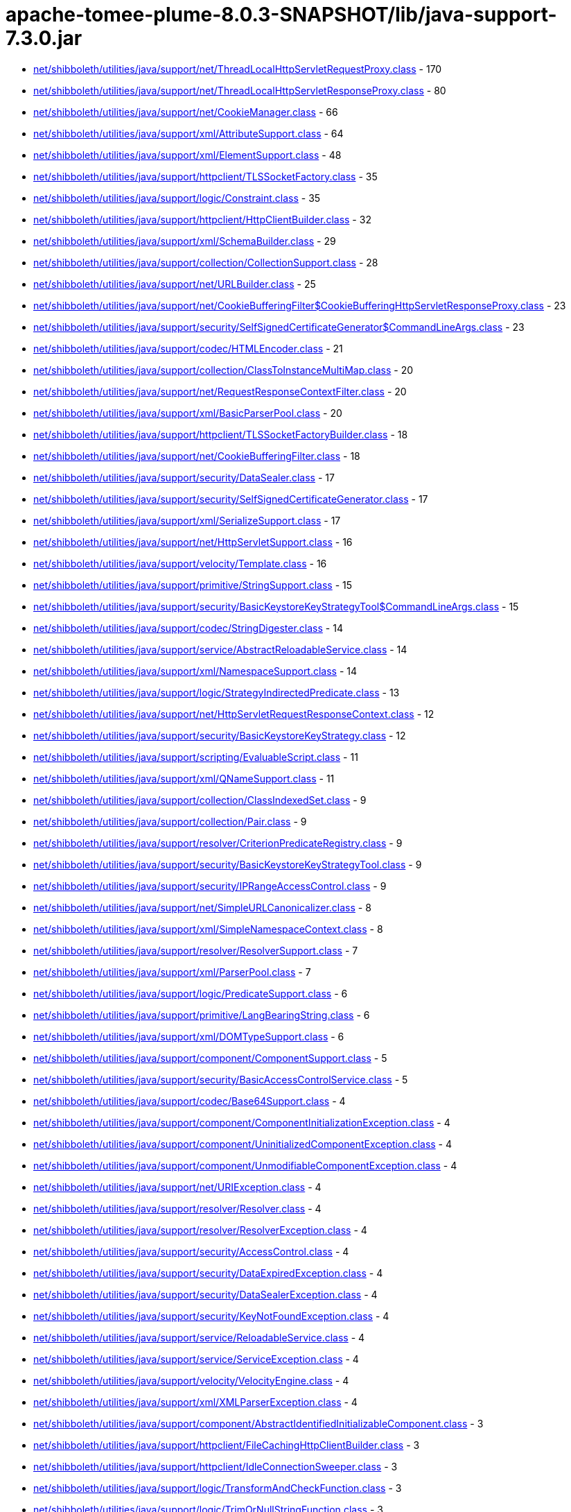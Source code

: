 = apache-tomee-plume-8.0.3-SNAPSHOT/lib/java-support-7.3.0.jar

 - link:net/shibboleth/utilities/java/support/net/ThreadLocalHttpServletRequestProxy.adoc[net/shibboleth/utilities/java/support/net/ThreadLocalHttpServletRequestProxy.class] - 170
 - link:net/shibboleth/utilities/java/support/net/ThreadLocalHttpServletResponseProxy.adoc[net/shibboleth/utilities/java/support/net/ThreadLocalHttpServletResponseProxy.class] - 80
 - link:net/shibboleth/utilities/java/support/net/CookieManager.adoc[net/shibboleth/utilities/java/support/net/CookieManager.class] - 66
 - link:net/shibboleth/utilities/java/support/xml/AttributeSupport.adoc[net/shibboleth/utilities/java/support/xml/AttributeSupport.class] - 64
 - link:net/shibboleth/utilities/java/support/xml/ElementSupport.adoc[net/shibboleth/utilities/java/support/xml/ElementSupport.class] - 48
 - link:net/shibboleth/utilities/java/support/httpclient/TLSSocketFactory.adoc[net/shibboleth/utilities/java/support/httpclient/TLSSocketFactory.class] - 35
 - link:net/shibboleth/utilities/java/support/logic/Constraint.adoc[net/shibboleth/utilities/java/support/logic/Constraint.class] - 35
 - link:net/shibboleth/utilities/java/support/httpclient/HttpClientBuilder.adoc[net/shibboleth/utilities/java/support/httpclient/HttpClientBuilder.class] - 32
 - link:net/shibboleth/utilities/java/support/xml/SchemaBuilder.adoc[net/shibboleth/utilities/java/support/xml/SchemaBuilder.class] - 29
 - link:net/shibboleth/utilities/java/support/collection/CollectionSupport.adoc[net/shibboleth/utilities/java/support/collection/CollectionSupport.class] - 28
 - link:net/shibboleth/utilities/java/support/net/URLBuilder.adoc[net/shibboleth/utilities/java/support/net/URLBuilder.class] - 25
 - link:net/shibboleth/utilities/java/support/net/CookieBufferingFilter$CookieBufferingHttpServletResponseProxy.adoc[net/shibboleth/utilities/java/support/net/CookieBufferingFilter$CookieBufferingHttpServletResponseProxy.class] - 23
 - link:net/shibboleth/utilities/java/support/security/SelfSignedCertificateGenerator$CommandLineArgs.adoc[net/shibboleth/utilities/java/support/security/SelfSignedCertificateGenerator$CommandLineArgs.class] - 23
 - link:net/shibboleth/utilities/java/support/codec/HTMLEncoder.adoc[net/shibboleth/utilities/java/support/codec/HTMLEncoder.class] - 21
 - link:net/shibboleth/utilities/java/support/collection/ClassToInstanceMultiMap.adoc[net/shibboleth/utilities/java/support/collection/ClassToInstanceMultiMap.class] - 20
 - link:net/shibboleth/utilities/java/support/net/RequestResponseContextFilter.adoc[net/shibboleth/utilities/java/support/net/RequestResponseContextFilter.class] - 20
 - link:net/shibboleth/utilities/java/support/xml/BasicParserPool.adoc[net/shibboleth/utilities/java/support/xml/BasicParserPool.class] - 20
 - link:net/shibboleth/utilities/java/support/httpclient/TLSSocketFactoryBuilder.adoc[net/shibboleth/utilities/java/support/httpclient/TLSSocketFactoryBuilder.class] - 18
 - link:net/shibboleth/utilities/java/support/net/CookieBufferingFilter.adoc[net/shibboleth/utilities/java/support/net/CookieBufferingFilter.class] - 18
 - link:net/shibboleth/utilities/java/support/security/DataSealer.adoc[net/shibboleth/utilities/java/support/security/DataSealer.class] - 17
 - link:net/shibboleth/utilities/java/support/security/SelfSignedCertificateGenerator.adoc[net/shibboleth/utilities/java/support/security/SelfSignedCertificateGenerator.class] - 17
 - link:net/shibboleth/utilities/java/support/xml/SerializeSupport.adoc[net/shibboleth/utilities/java/support/xml/SerializeSupport.class] - 17
 - link:net/shibboleth/utilities/java/support/net/HttpServletSupport.adoc[net/shibboleth/utilities/java/support/net/HttpServletSupport.class] - 16
 - link:net/shibboleth/utilities/java/support/velocity/Template.adoc[net/shibboleth/utilities/java/support/velocity/Template.class] - 16
 - link:net/shibboleth/utilities/java/support/primitive/StringSupport.adoc[net/shibboleth/utilities/java/support/primitive/StringSupport.class] - 15
 - link:net/shibboleth/utilities/java/support/security/BasicKeystoreKeyStrategyTool$CommandLineArgs.adoc[net/shibboleth/utilities/java/support/security/BasicKeystoreKeyStrategyTool$CommandLineArgs.class] - 15
 - link:net/shibboleth/utilities/java/support/codec/StringDigester.adoc[net/shibboleth/utilities/java/support/codec/StringDigester.class] - 14
 - link:net/shibboleth/utilities/java/support/service/AbstractReloadableService.adoc[net/shibboleth/utilities/java/support/service/AbstractReloadableService.class] - 14
 - link:net/shibboleth/utilities/java/support/xml/NamespaceSupport.adoc[net/shibboleth/utilities/java/support/xml/NamespaceSupport.class] - 14
 - link:net/shibboleth/utilities/java/support/logic/StrategyIndirectedPredicate.adoc[net/shibboleth/utilities/java/support/logic/StrategyIndirectedPredicate.class] - 13
 - link:net/shibboleth/utilities/java/support/net/HttpServletRequestResponseContext.adoc[net/shibboleth/utilities/java/support/net/HttpServletRequestResponseContext.class] - 12
 - link:net/shibboleth/utilities/java/support/security/BasicKeystoreKeyStrategy.adoc[net/shibboleth/utilities/java/support/security/BasicKeystoreKeyStrategy.class] - 12
 - link:net/shibboleth/utilities/java/support/scripting/EvaluableScript.adoc[net/shibboleth/utilities/java/support/scripting/EvaluableScript.class] - 11
 - link:net/shibboleth/utilities/java/support/xml/QNameSupport.adoc[net/shibboleth/utilities/java/support/xml/QNameSupport.class] - 11
 - link:net/shibboleth/utilities/java/support/collection/ClassIndexedSet.adoc[net/shibboleth/utilities/java/support/collection/ClassIndexedSet.class] - 9
 - link:net/shibboleth/utilities/java/support/collection/Pair.adoc[net/shibboleth/utilities/java/support/collection/Pair.class] - 9
 - link:net/shibboleth/utilities/java/support/resolver/CriterionPredicateRegistry.adoc[net/shibboleth/utilities/java/support/resolver/CriterionPredicateRegistry.class] - 9
 - link:net/shibboleth/utilities/java/support/security/BasicKeystoreKeyStrategyTool.adoc[net/shibboleth/utilities/java/support/security/BasicKeystoreKeyStrategyTool.class] - 9
 - link:net/shibboleth/utilities/java/support/security/IPRangeAccessControl.adoc[net/shibboleth/utilities/java/support/security/IPRangeAccessControl.class] - 9
 - link:net/shibboleth/utilities/java/support/net/SimpleURLCanonicalizer.adoc[net/shibboleth/utilities/java/support/net/SimpleURLCanonicalizer.class] - 8
 - link:net/shibboleth/utilities/java/support/xml/SimpleNamespaceContext.adoc[net/shibboleth/utilities/java/support/xml/SimpleNamespaceContext.class] - 8
 - link:net/shibboleth/utilities/java/support/resolver/ResolverSupport.adoc[net/shibboleth/utilities/java/support/resolver/ResolverSupport.class] - 7
 - link:net/shibboleth/utilities/java/support/xml/ParserPool.adoc[net/shibboleth/utilities/java/support/xml/ParserPool.class] - 7
 - link:net/shibboleth/utilities/java/support/logic/PredicateSupport.adoc[net/shibboleth/utilities/java/support/logic/PredicateSupport.class] - 6
 - link:net/shibboleth/utilities/java/support/primitive/LangBearingString.adoc[net/shibboleth/utilities/java/support/primitive/LangBearingString.class] - 6
 - link:net/shibboleth/utilities/java/support/xml/DOMTypeSupport.adoc[net/shibboleth/utilities/java/support/xml/DOMTypeSupport.class] - 6
 - link:net/shibboleth/utilities/java/support/component/ComponentSupport.adoc[net/shibboleth/utilities/java/support/component/ComponentSupport.class] - 5
 - link:net/shibboleth/utilities/java/support/security/BasicAccessControlService.adoc[net/shibboleth/utilities/java/support/security/BasicAccessControlService.class] - 5
 - link:net/shibboleth/utilities/java/support/codec/Base64Support.adoc[net/shibboleth/utilities/java/support/codec/Base64Support.class] - 4
 - link:net/shibboleth/utilities/java/support/component/ComponentInitializationException.adoc[net/shibboleth/utilities/java/support/component/ComponentInitializationException.class] - 4
 - link:net/shibboleth/utilities/java/support/component/UninitializedComponentException.adoc[net/shibboleth/utilities/java/support/component/UninitializedComponentException.class] - 4
 - link:net/shibboleth/utilities/java/support/component/UnmodifiableComponentException.adoc[net/shibboleth/utilities/java/support/component/UnmodifiableComponentException.class] - 4
 - link:net/shibboleth/utilities/java/support/net/URIException.adoc[net/shibboleth/utilities/java/support/net/URIException.class] - 4
 - link:net/shibboleth/utilities/java/support/resolver/Resolver.adoc[net/shibboleth/utilities/java/support/resolver/Resolver.class] - 4
 - link:net/shibboleth/utilities/java/support/resolver/ResolverException.adoc[net/shibboleth/utilities/java/support/resolver/ResolverException.class] - 4
 - link:net/shibboleth/utilities/java/support/security/AccessControl.adoc[net/shibboleth/utilities/java/support/security/AccessControl.class] - 4
 - link:net/shibboleth/utilities/java/support/security/DataExpiredException.adoc[net/shibboleth/utilities/java/support/security/DataExpiredException.class] - 4
 - link:net/shibboleth/utilities/java/support/security/DataSealerException.adoc[net/shibboleth/utilities/java/support/security/DataSealerException.class] - 4
 - link:net/shibboleth/utilities/java/support/security/KeyNotFoundException.adoc[net/shibboleth/utilities/java/support/security/KeyNotFoundException.class] - 4
 - link:net/shibboleth/utilities/java/support/service/ReloadableService.adoc[net/shibboleth/utilities/java/support/service/ReloadableService.class] - 4
 - link:net/shibboleth/utilities/java/support/service/ServiceException.adoc[net/shibboleth/utilities/java/support/service/ServiceException.class] - 4
 - link:net/shibboleth/utilities/java/support/velocity/VelocityEngine.adoc[net/shibboleth/utilities/java/support/velocity/VelocityEngine.class] - 4
 - link:net/shibboleth/utilities/java/support/xml/XMLParserException.adoc[net/shibboleth/utilities/java/support/xml/XMLParserException.class] - 4
 - link:net/shibboleth/utilities/java/support/component/AbstractIdentifiedInitializableComponent.adoc[net/shibboleth/utilities/java/support/component/AbstractIdentifiedInitializableComponent.class] - 3
 - link:net/shibboleth/utilities/java/support/httpclient/FileCachingHttpClientBuilder.adoc[net/shibboleth/utilities/java/support/httpclient/FileCachingHttpClientBuilder.class] - 3
 - link:net/shibboleth/utilities/java/support/httpclient/IdleConnectionSweeper.adoc[net/shibboleth/utilities/java/support/httpclient/IdleConnectionSweeper.class] - 3
 - link:net/shibboleth/utilities/java/support/logic/TransformAndCheckFunction.adoc[net/shibboleth/utilities/java/support/logic/TransformAndCheckFunction.class] - 3
 - link:net/shibboleth/utilities/java/support/logic/TrimOrNullStringFunction.adoc[net/shibboleth/utilities/java/support/logic/TrimOrNullStringFunction.class] - 3
 - link:net/shibboleth/utilities/java/support/net/URISupport.adoc[net/shibboleth/utilities/java/support/net/URISupport.class] - 3
 - link:net/shibboleth/utilities/java/support/primitive/ObjectSupport.adoc[net/shibboleth/utilities/java/support/primitive/ObjectSupport.class] - 3
 - link:net/shibboleth/utilities/java/support/security/AccessControlService.adoc[net/shibboleth/utilities/java/support/security/AccessControlService.class] - 3
 - link:net/shibboleth/utilities/java/support/security/DataSealerKeyStrategy.adoc[net/shibboleth/utilities/java/support/security/DataSealerKeyStrategy.class] - 3
 - link:net/shibboleth/utilities/java/support/security/DelegatingAccessControlService.adoc[net/shibboleth/utilities/java/support/security/DelegatingAccessControlService.class] - 3
 - link:net/shibboleth/utilities/java/support/security/RandomIdentifierGenerationStrategy.adoc[net/shibboleth/utilities/java/support/security/RandomIdentifierGenerationStrategy.class] - 3
 - link:net/shibboleth/utilities/java/support/xml/SchemaBuilder$SchemaLanguage.adoc[net/shibboleth/utilities/java/support/xml/SchemaBuilder$SchemaLanguage.class] - 3
 - link:net/shibboleth/utilities/java/support/collection/IterableSupport.adoc[net/shibboleth/utilities/java/support/collection/IterableSupport.class] - 2
 - link:net/shibboleth/utilities/java/support/collection/LockableClassToInstanceMultiMap.adoc[net/shibboleth/utilities/java/support/collection/LockableClassToInstanceMultiMap.class] - 2
 - link:net/shibboleth/utilities/java/support/httpclient/FileCachingHttpClientBuilder$StorageManagingHttpClient.adoc[net/shibboleth/utilities/java/support/httpclient/FileCachingHttpClientBuilder$StorageManagingHttpClient.class] - 2
 - link:net/shibboleth/utilities/java/support/logic/AllMatchPredicate.adoc[net/shibboleth/utilities/java/support/logic/AllMatchPredicate.class] - 2
 - link:net/shibboleth/utilities/java/support/logic/AnyMatchPredicate.adoc[net/shibboleth/utilities/java/support/logic/AnyMatchPredicate.class] - 2
 - link:net/shibboleth/utilities/java/support/logic/FunctionSupport.adoc[net/shibboleth/utilities/java/support/logic/FunctionSupport.class] - 2
 - link:net/shibboleth/utilities/java/support/net/BasicURLComparator.adoc[net/shibboleth/utilities/java/support/net/BasicURLComparator.class] - 2
 - link:net/shibboleth/utilities/java/support/net/URIComparator.adoc[net/shibboleth/utilities/java/support/net/URIComparator.class] - 2
 - link:net/shibboleth/utilities/java/support/primitive/LazilyFormattedString.adoc[net/shibboleth/utilities/java/support/primitive/LazilyFormattedString.class] - 2
 - link:net/shibboleth/utilities/java/support/security/IdentifierGenerationStrategy.adoc[net/shibboleth/utilities/java/support/security/IdentifierGenerationStrategy.class] - 2
 - link:net/shibboleth/utilities/java/support/security/SecureRandomIdentifierGenerationStrategy.adoc[net/shibboleth/utilities/java/support/security/SecureRandomIdentifierGenerationStrategy.class] - 2
 - link:net/shibboleth/utilities/java/support/security/Type4UUIDIdentifierGenerationStrategy.adoc[net/shibboleth/utilities/java/support/security/Type4UUIDIdentifierGenerationStrategy.class] - 2
 - link:net/shibboleth/utilities/java/support/annotation/ParameterName.adoc[net/shibboleth/utilities/java/support/annotation/ParameterName.class] - 1
 - link:net/shibboleth/utilities/java/support/collection/IndexingObjectStore.adoc[net/shibboleth/utilities/java/support/collection/IndexingObjectStore.class] - 1
 - link:net/shibboleth/utilities/java/support/collection/LazyList.adoc[net/shibboleth/utilities/java/support/collection/LazyList.class] - 1
 - link:net/shibboleth/utilities/java/support/collection/LazyMap.adoc[net/shibboleth/utilities/java/support/collection/LazyMap.class] - 1
 - link:net/shibboleth/utilities/java/support/collection/LazySet.adoc[net/shibboleth/utilities/java/support/collection/LazySet.class] - 1
 - link:net/shibboleth/utilities/java/support/component/AbstractIdentifiableInitializableComponent.adoc[net/shibboleth/utilities/java/support/component/AbstractIdentifiableInitializableComponent.class] - 1
 - link:net/shibboleth/utilities/java/support/component/IdentifiableComponent.adoc[net/shibboleth/utilities/java/support/component/IdentifiableComponent.class] - 1
 - link:net/shibboleth/utilities/java/support/component/IdentifiedComponent.adoc[net/shibboleth/utilities/java/support/component/IdentifiedComponent.class] - 1
 - link:net/shibboleth/utilities/java/support/httpclient/FileCachingHttpClientBuilder$StorageMaintenanceTask.adoc[net/shibboleth/utilities/java/support/httpclient/FileCachingHttpClientBuilder$StorageMaintenanceTask.class] - 1
 - link:net/shibboleth/utilities/java/support/httpclient/InMemoryCachingHttpClientBuilder.adoc[net/shibboleth/utilities/java/support/httpclient/InMemoryCachingHttpClientBuilder.class] - 1
 - link:net/shibboleth/utilities/java/support/logic/CaseInsensitiveStringMatchPredicate.adoc[net/shibboleth/utilities/java/support/logic/CaseInsensitiveStringMatchPredicate.class] - 1
 - link:net/shibboleth/utilities/java/support/resolver/CriteriaSet.adoc[net/shibboleth/utilities/java/support/resolver/CriteriaSet.class] - 1
 - link:net/shibboleth/utilities/java/support/resource/Resource.adoc[net/shibboleth/utilities/java/support/resource/Resource.class] - 1
 - link:net/shibboleth/utilities/java/support/security/BasicAccessControlService$1.adoc[net/shibboleth/utilities/java/support/security/BasicAccessControlService$1.class] - 1
 - link:net/shibboleth/utilities/java/support/service/ServiceableComponent.adoc[net/shibboleth/utilities/java/support/service/ServiceableComponent.class] - 1
